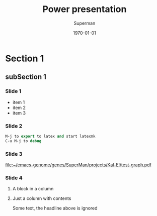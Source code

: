 * COMMENT Beamer parameters
** Frames
The variable org-beamer-frame-level defines which headline level is
translated into a beamer frame environement. It is however overwritten
by the "H" value in the options line. Thus, to make level three
headlines frames put #+OPTIONS: H:3 (and don't forget "\C-c\C-c").
For more details see [[file:~/emacs-genome/genes/org-mode/lisp/ox-beamer.el::%3B%3B%20`org-beamer-frame-level'%20(or%20"H"%20value%20in%20the%20OPTIONS%20line).][file:~/emacs-genome/genes/org-mode/lisp/ox-beamer.el::;; `org-beamer-frame-level' (or "H" value in the OPTIONS line).]]
  
* Section 1
** subSection 1 
*** Slide 1
- item 1
- item 2
- item 3

*** Slide 2 

#+BEGIN_SRC  emacs-lisp :export code :eval never
M-j to export to latex and start latexmk
C-u M-j to debug
#+END_SRC

*** Slide 3 

#+BEGIN_SRC R :results graphics  :file "~/emacs-genome/genes/SuperMan/projects/Kal-El/test-graph.pdf" :exports results :session R :cache yes 
plot(1,1)
#+END_SRC

#+ATTR_LATEX: :width .7\textwidth
#+RESULTS[<2013-04-10 09:53:57> 37b6ae0f45b49503920c92cda5c9b9c8a5cb32fc]:
[[file:~/emacs-genome/genes/SuperMan/projects/Kal-El/test-graph.pdf]]

*** Slide 4

**** A block in a column
  :PROPERTIES:
  :BEAMER_env: block
  :BEAMER_col: 0.5
  :END:

**** Just a column with contents
  :PROPERTIES:
  :BEAMER_col: 0.5
  :END:
Some text, the headline above is ignored


* COMMENT LaTeX header
#+TITLE: Power presentation
#+Author: Superman
#+DATE: \today
#+EMAIL:tag@biostat.ku.dk
#+LANGUAGE:  en
#+OPTIONS:   H:3 num:t toc:nil \n:nil @:t ::t |:t ^:t -:t f:t *:t <:t
#+OPTIONS:   TeX:t LaTeX:t skip:nil d:nil todo:t pri:nil tags:not-in-toc
#+INFOJS_OPT: view:nil toc:nil ltoc:t mouse:underline buttons:0 path:http://orgmode.org/org-info.js
#+EXPORT_SELECT_TAGS: export
#+EXPORT_EXCLUDE_TAGS: noexport
#+LINK_UP:
#+LINK_HOME: 
#+startup: beamer
#+LaTeX_CLASS: beamer
#  #+ LaTeX_class_options: [handout]
#+LaTeX_HEADER:\usepackage{natbib}
#+LaTeX_HEADER: \usepackage{attachfile}
#+LaTeX_HEADER: \usepackage{array}
#+LATEX_CMD: pdflatex
#+BEAMER_FRAME_LEVEL: 2
#+LaTeX_HEADER: \usetheme[numbers]{Dresden}
#+LaTeX_HEADER: \setbeamercolor{structure}{fg=white}
#+LaTeX_HEADER: \setbeamercolor*{palette primary}{fg=black,bg=white}
#+LaTeX_HEADER: \setbeamercolor*{palette secondary}{use=structure,fg=white,bg=white}
#+LaTeX_HEADER: \setbeamercolor*{palette tertiary}{use=structure,fg=white,bg=structure.fg!50!black}
#+LaTeX_HEADER: \setbeamercolor*{palette quaternary}{fg=white,bg=black}
#+LaTeX_HEADER: \setbeamercolor{item}{fg=red}
#+LaTeX_HEADER: \setbeamercolor{subitem}{fg=orange}
#+LaTeX_HEADER: \setbeamercolor*{sidebar}{use=structure,bg=structure.fg}
#+LaTeX_HEADER: \setbeamercolor*{palette sidebar primary}{use=structure,fg=structure.fg!10}
#+LaTeX_HEADER: \setbeamercolor*{palette sidebar secondary}{fg=white}
#+LaTeX_HEADER: \setbeamercolor*{palette sidebar tertiary}{use=structure,fg=structure.fg!50}
#+LaTeX_HEADER: \setbeamercolor*{palette sidebar quaternary}{fg=white}
#+LaTeX_HEADER: \setbeamercolor*{titlelike}{parent=palette primary}
#+LaTeX_HEADER: \setbeamercolor*{separation line}{}
#+LaTeX_HEADER: \setbeamercolor*{fine separation line}{}
#+LaTeX_HEADER: \setbeamertemplate{footline}[frame number]
#+LaTeX_HEADER: \setbeamertemplate{navigation symbols}{}
#+LaTeX_HEADER: \setbeamertemplate{subitem}[circle]
#+LaTeX_HEADER: \newcommand{\sfootnote}[1]{\renewcommand{\thefootnote}{\fnsymbol{footnote}}\footnote{#1}\setcounter{footnote}{0}\renewcommand{\thefootnote}{\arabic{foot note}}}
#+LaTeX_HEADER:\makeatletter\def\blfootnote{\xdef\@thefnmark{}\@footnotetext}\makeatother
#+LATEX_HEADER: \lstset{
#+LATEX_HEADER:         keywordstyle=\color{blue},
#+LATEX_HEADER:         commentstyle=\color{red},
#+LATEX_HEADER:         stringstyle=\color[rgb]{0,.5,0},
#+LATEX_HEADER:         basicstyle=\ttfamily\small,
#+LATEX_HEADER:         columns=fullflexible,
#+LATEX_HEADER: breaklines=true,        % sets automatic line breaking
#+LATEX_HEADER: breakatwhitespace=false,    % sets if automatic breaks should only happen at whitespace
#+LATEX_HEADER:         numbers=left,
#+LATEX_HEADER:             numberstyle=\ttfamily\tiny\color{gray},
#+LATEX_HEADER:    stepnumber=1,
#+LATEX_HEADER:    numbersep=10pt,
#+LATEX_HEADER:    backgroundcolor=\color{white},
#+LATEX_HEADER:    tabsize=4,
#+LATEX_HEADER:    showspaces=false,
#+LATEX_HEADER:    showstringspaces=false,
#+LATEX_HEADER:    xleftmargin=.23in,
#+LATEX_HEADER:         frame=single,
#+LATEX_HEADER:         basewidth={0.5em,0.4em}
#+LATEX_HEADER:         }
#+LATEX_HEADER: \RequirePackage{fancyvrb}
#+LATEX_HEADER: \DefineVerbatimEnvironment{verbatim}{Verbatim}{fontsize=\small,formatcom = {\color[rgb]{0.5,0,0}}}
#+EXPORT_SELECT_TAGS: export
#+EXPORT_EXCLUDE_TAGS: noexport
#+LaTeX_HEADER: \itemsep2pt
#+COLUMNS: %40ITEM %10BEAMER_env(Env) %9BEAMER_envargs(Env Args) %4BEAMER_col(Col) %10BEAMER_extra(Extra)
#+PROPERTY: session R
#+PROPERTY: cache yes
